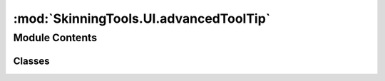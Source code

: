 :mod:`SkinningTools.UI.advancedToolTip`
=======================================

.. py:module:: SkinningTools.UI.advancedToolTip


Module Contents
---------------

Classes
~~~~~~~

.. autoapisummary::

   SkinningTools.UI.advancedToolTip.AdvancedToolTip



.. data:: TOOLTIPDIRECTORY
   

   

.. py:class:: AdvancedToolTip(rect, parent=None)



   advanced tooltip window
   allows the text of any language to be displayed together with a gif image to show what the current object could do for the user

   .. method:: leaveEvent(self, event)


   .. method:: setGifImage(self, gifName)

      set the gif to the current object and play automatically

      :param gifName: the path to the gif object
      :type gifName: string


   .. method:: setTip(self, inText)

      set the text for the tooltip

      :param inText: the tooltip text
      :type inText: string


   .. method:: toolTipExists(self, imageName)

      check if the image to display exists

      :return: True or False depending on if the image exists
      :rtype: bool



